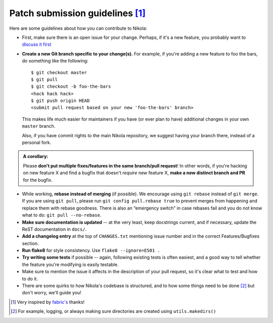 Patch submission guidelines [1]_
--------------------------------

Here are some guidelines about how you can contribute to Nikola:

* First, make sure there is an open issue for your change. Perhaps,
  if it's a new feature, you probably want to
  `discuss it first <http://groups.google.com/group/nikola-discuss>`_

* **Create a new Git branch specific to your change(s).** For example, if
  you're adding a new feature to foo the bars, do something like the
  following::

    $ git checkout master
    $ git pull
    $ git checkout -b foo-the-bars
    <hack hack hack>
    $ git push origin HEAD
    <submit pull request based on your new 'foo-the-bars' branch>

  This makes life much easier for maintainers if you have (or ever plan to
  have) additional changes in your own ``master`` branch.
  
  Also, if you have commit rights to the main Nikola repository, we suggest
  having your branch there, instead of a personal fork.

.. admonition:: A corollary: 

      Please **don't put multiple fixes/features in the same
      branch/pull request**! In other words, if you're hacking on new feature X
      and find a bugfix that doesn't *require* new feature X, **make a new
      distinct branch and PR** for the bugfix.
      
* While working, **rebase instead of merging** (if possible).  We encourage
  using ``git rebase`` instead of ``git merge``.  If you are using
  ``git pull``, please run ``git config pull.rebase true`` to prevent merges
  from happening and replace them with rebase goodness.  There is also an
  “emergency switch” in case rebases fail and you do not know what to do:
  ``git pull --no-rebase``.
* **Make sure documentation is updated** -- at the very least, keep docstrings
  current, and if necessary, update the ReST documentation in ``docs/``.
* **Add a changelog entry** at the top of ``CHANGES.txt`` mentioning issue number
  and in the correct Features/Bugfixes section.
* **Run flake8** for style consistency. Use ``flake8 --ignore=E501 .``
* **Try writing some tests** if possible -- again, following existing tests is
  often easiest, and a good way to tell whether the feature you're modifying is
  easily testable.
* Make sure to mention the issue it affects in the description of your pull request,
  so it's clear what to test and how to do it.
* There are some quirks to how Nikola's codebase is structured, and to how
  some things need to be done [2]_ but don't worry, we'll guide you!
  
.. [1] Very inspired by `fabric's <https://github.com/fabric/fabric/blob/master/CONTRIBUTING.rst>`_ thanks!

.. [2] For example, logging, or always making sure directories are created using ``utils.makedirs()``
